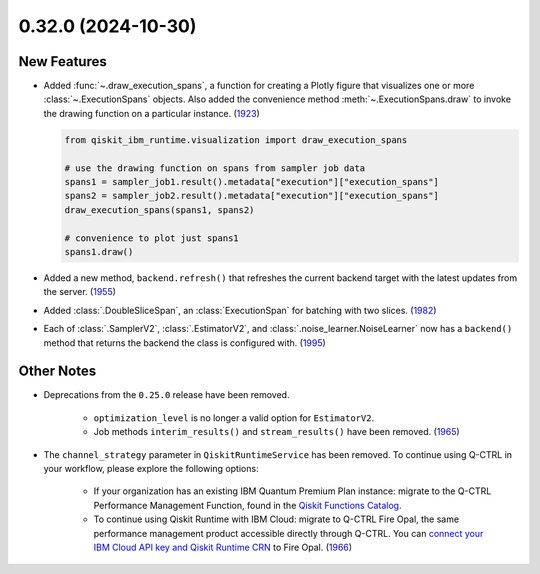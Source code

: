 0.32.0 (2024-10-30)
===================

New Features
------------

- Added :func:`~.draw_execution_spans`, a function for creating a Plotly figure that 
  visualizes one or more :class:`~.ExecutionSpans` objects. Also added the convenience
  method :meth:`~.ExecutionSpans.draw` to invoke the drawing function on a 
  particular instance. (`1923 <https://github.com/Qiskit/qiskit-ibm-runtime/pull/1923>`__)

  .. code-block:: python

      from qiskit_ibm_runtime.visualization import draw_execution_spans

      # use the drawing function on spans from sampler job data
      spans1 = sampler_job1.result().metadata["execution"]["execution_spans"]
      spans2 = sampler_job2.result().metadata["execution"]["execution_spans"]
      draw_execution_spans(spans1, spans2)

      # convenience to plot just spans1
      spans1.draw() 

- Added a new method, ``backend.refresh()`` that refreshes the
  current backend target with the latest updates from the server. (`1955 <https://github.com/Qiskit/qiskit-ibm-runtime/pull/1955>`__)
- Added :class:`.DoubleSliceSpan`, an :class:`ExecutionSpan` for batching with two slices. (`1982 <https://github.com/Qiskit/qiskit-ibm-runtime/pull/1982>`__)
- Each of :class:`.SamplerV2`, :class:`.EstimatorV2`, and :class:`.noise_learner.NoiseLearner` now has
  a ``backend()`` method that returns the backend the class is configured with. (`1995 <https://github.com/Qiskit/qiskit-ibm-runtime/pull/1995>`__)


Other Notes
-----------

- Deprecations from the ``0.25.0`` release have been removed. 

      - ``optimization_level`` is no longer a valid option for ``EstimatorV2``.
      - Job methods ``interim_results()`` and ``stream_results()`` have been removed. (`1965 <https://github.com/Qiskit/qiskit-ibm-runtime/pull/1965>`__)
- The ``channel_strategy`` parameter in ``QiskitRuntimeService`` has been removed.
  To continue using Q-CTRL in your workflow, please explore the following options:

      * If your organization has an existing IBM Quantum Premium Plan instance: migrate to 
        the Q-CTRL Performance Management Function, found in the 
        `Qiskit Functions Catalog <https://quantum.ibm.com/functions>`__.

      * To continue using Qiskit Runtime with IBM Cloud: migrate to Q-CTRL Fire Opal, 
        the same performance management product accessible directly through Q-CTRL. 
        You can `connect your IBM Cloud API key and Qiskit Runtime CRN <https://docs.q-ctrl.com/fire-opal/discover/hardware-providers/how-to-authenticate-with-ibm-credentials>`__
        to Fire Opal. (`1966 <https://github.com/Qiskit/qiskit-ibm-runtime/pull/1966>`__)
